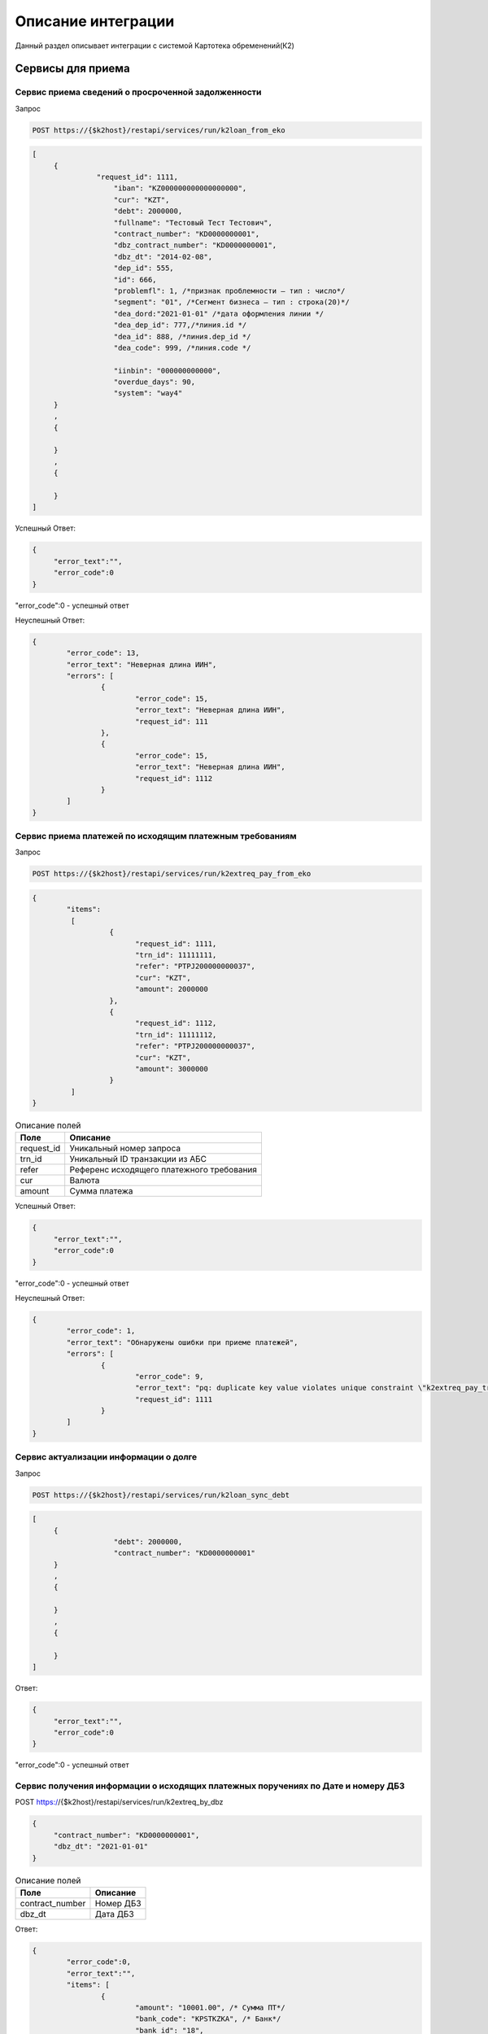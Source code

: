 Описание интеграции
==================================================================================================

Данный раздел описывает интеграции с системой Картотека обременений(К2)

Сервисы для приема
---------------------------

Сервис приема сведений о просроченной задолженности
_______________________________________________________________

Запрос

.. code-block:: text

	POST https://{$k2host}/restapi/services/run/k2loan_from_eko


.. code-block:: json

     [
          {
		    "request_id": 1111,
			"iban": "KZ000000000000000000",
			"cur": "KZT",
			"debt": 2000000,
			"fullname": "Тестовый Тест Тестович",
			"contract_number": "KD0000000001",
			"dbz_contract_number": "KD0000000001",
			"dbz_dt": "2014-02-08",
			"dep_id": 555,
			"id": 666,
			"problemfl": 1, /*признак проблемности – тип : число*/
			"segment": "01", /*Сегмент бизнеса – тип : строка(20)*/
			"dea_dord:"2021-01-01" /*дата оформления линии */
			"dea_dep_id": 777,/*линия.id */
			"dea_id": 888, /*линия.dep_id */
			"dea_code": 999, /*линия.code */

			"iinbin": "000000000000",
			"overdue_days": 90,
			"system": "way4"
          }
          ,
          {

          }
          ,
          {

          }
     ]


Успешный Ответ:

.. code-block:: json

     {
          "error_text":"",
          "error_code":0
     }

"error_code":0 - успешный ответ

Неуспешный Ответ:

.. code-block:: json

	{
		"error_code": 13,
		"error_text": "Неверная длина ИИН",
		"errors": [
			{
				"error_code": 15,
				"error_text": "Неверная длина ИИН",
				"request_id": 111
			},
			{
				"error_code": 15,
				"error_text": "Неверная длина ИИН",
				"request_id": 1112
			}
		]
	}


Сервис приема платежей по исходящим платежным требованиям
_______________________________________________________________

Запрос

.. code-block:: text

	POST https://{$k2host}/restapi/services/run/k2extreq_pay_from_eko


.. code-block:: json

	{
		"items":
		 [
			  {
				"request_id": 1111,
				"trn_id": 11111111,
				"refer": "PTPJ200000000037",
				"cur": "KZT",
				"amount": 2000000
			  },
			  {
				"request_id": 1112,
				"trn_id": 11111112,
				"refer": "PTPJ200000000037",
				"cur": "KZT",
				"amount": 3000000
			  }
		 ]
	}

.. list-table:: Описание полей
     :header-rows: 1

     * - Поле
       - Описание
     * - request_id
       - Уникальный номер запроса
     * - trn_id
       - Уникальный ID транзакции из АБС
     * - refer
       - Референс исходящего платежного требования
     * - cur
       - Валюта
     * - amount
       - Cумма платежа

Успешный Ответ:

.. code-block:: json

     {
          "error_text":"",
          "error_code":0
     }

"error_code":0 - успешный ответ

Неуспешный Ответ:

.. code-block:: json

	{
		"error_code": 1,
		"error_text": "Обнаружены ошибки при приеме платежей",
		"errors": [
			{
				"error_code": 9,
				"error_text": "pq: duplicate key value violates unique constraint \"k2extreq_pay_trn_id_uindex\"",
				"request_id": 1111
			}
		]
	}



Сервис актуализации информации о долге
_______________________________________________________________

Запрос

.. code-block:: text

	POST https://{$k2host}/restapi/services/run/k2loan_sync_debt


.. code-block:: json

     [
          {
			"debt": 2000000,
			"contract_number": "KD0000000001"
          }
          ,
          {

          }
          ,
          {

          }
     ]


Ответ:

.. code-block:: json

     {
          "error_text":"",
          "error_code":0
     }



"error_code":0 - успешный ответ


Сервис получения информации о исходящих платежных поручениях по Дате и номеру ДБЗ
_______________________________________________________________

POST https://{$k2host}/restapi/services/run/k2extreq_by_dbz

.. code-block:: json

     {
          "contract_number": "KD0000000001",
          "dbz_dt": "2021-01-01"
     }


.. list-table:: Описание полей
   :header-rows: 1

   * - Поле
     - Описание
   * - contract_number
     - Номер ДБЗ
   * - dbz_dt
     - Дата ДБЗ

Ответ:

.. code-block:: json

	{
		"error_code":0,
		"error_text":"",
		"items": [
			{
				"amount": "10001.00", /* Сумма ПТ*/
				"bank_code": "KPSTKZKA", /* Банк*/
				"bank_id": "18",
				"bank_id$": "АО \"Рога и копыта\"", /* Наименование Банка*/
				"bank_id$header_paper": "Председателю Правления <br />\nАО «Рога И копыта»  <br />\nгосподину Гансу Христиану Андерсону", /* Обращение Руководителю Банка*/
				"cli_id": "1639",
				"cli_id$": "ФИО Клиента", /* ФИО Клиента*/
				"cli_iin": "000000000000", /* ИИН Клиента*/
				"code": "PTPJMIG0000003817", /* Референс ПТ */
				"created_at": "2021-10-20T18:21:24.240319+06:00", /* Дата создания ПТ*/
				"created_at_fmt": "20.10.2021", /* Дата создания ПТ в формате ДД.ММ.ГГГГ*/
				"created_by": "15",
				"created_by$": "Сидоров В.С.", /*Автор ПТ*/
				"created_by$footer_text": "исп: ведущий менеджер УДВ ДКР РБ Иванов И.И. <br />\r\nсот тел: 8 777 777 77 77 \r\n", /*Подпись кем создан*/
				"created_by$login": "vasil",/*Автор Логин*/
				"cur_id": "1",
				"cur_id$": "KZT",/*Валюта ПТ*/
				"extacc_code": "KZ000000000000000000",/*Счет клиента*/
				"extacc_id": "6460",
				"extacc_id$": "Наименование счета клиента",/*Наименование Счета клиента*/
				"id": "18183",
				"knp_id": "290",
				"knp_id$code": "423", /*Код назначения платежа*/
				"knp_id$": "423.Погашение долгосрочных займов (более одного года)",
				"loan_debt": "86429.87",/*Сумма долга по кредиту*/
				"loan_doc_at_fmt": "01.01.2020",
				"loan_id": "20562",
				"loan_id$dbz_num": "RBEZ20-700/XX-000XXX", /*Номер ДБЗ*/
				"loan_id$title": "ФИО Клиента", /*ФИО Клиента ДБЗ*/
				"purpose": "Погашение задолженности по ПТ ФИО Клиента по Договору банковского займа № RBEZ20-700/XX-000XXX от 01.01.2020, ИИН 000000000000 в соответствии со ст.32 Закона РК № 11-VI от 26.07.2016 г.  \"О платежах и платежных системах\"", /*Назначение платежа*/
				"reg_id": "454", /*Номер реестра*/
				"reg_id$": "454",
				"stat_id": "2008",
				"stat_id$": "Сформирован на бумажном носителе", /*Статус*/
				"sys$uuid": "b9faab90-75a9-4f6b-ad05-eb9b72bc8d37",
				"transitacc_id": "5",
				"transitacc_id$": "KZ009980000000000000", /*Номер транзитного счета*/
				"updated_at": "2021-10-20T18:23:14.244243+06:00",
				"updated_by": "15",
				"updated_by$": "ФИО Кем изменен",/*ФИО Кем изменен*/
				"updated_by$footer_text": "исп: ведущий менеджер УДВ ДКР РБ Иванов И.И. <br />\r\nсот тел: 8 777 777 77 77 \r\n",/*Подпись кем изменен*/
				"updated_by$login": "vasil" /*логин кем изменен*/
			},
			{
			},
			{
			}
		]
	}


«error_code»:0 - успешный ответ


Сервис приема статусов входящего платежного требования
_______________________________________________________________

POST https://{$k2host}/restapi/services/run/k2req_status_from_eko

.. code-block:: json

     {
          "reference": "PTP00000000001",
          "status_code": "PC1"
     }


.. list-table:: Описание полей
   :header-rows: 1

   * - Поле
     - Описание
   * - reference
     - Референс платежного требования
   * - status_code
     - Статус подтверждения

.. list-table:: Описание статуса
   :header-rows: 1

   * - Описание статуса
     - код статуса
   * - Принята банком
     - PC1
   * - Принята в картотеку банка
     - PC3
   * - Требование исполнено
     - EXECUTED

Ответ:

.. code-block:: json

     {
          "error_text":"",
          "error_code":0
     }


«error_code»:0 - успешный ответ


Сервис приема возврата входящего платежного требования
_______________________________________________________________

Запрос:

POST https://{$k2host}/restapi/services/run/k2req_return_from_eko


.. code-block:: json

     {
          "reference": "PTP00000000001",
          "reason_code": "01"
     }

reason_code - причина возврата. смотрите с разделе Настройки К2 -> Причины возврата ПТ.

Ответ:

.. code-block:: json

     {
          "error_text":"",
          "error_code":0
     }


«error_code»:0 - успешный ответ


Сервисы , которые вызываем в АБС
------------------------------------------------------

Получить информацию по клиенту
_______________________________________________________________


GET https://{$abs_get_cli_url}?iinbin=000000000000

.. list-table:: Описание полей
   :header-rows: 1

   * - Поле
     - Описание
   * - iinbin
     - ИИН или БИН клиента

Ответ:

.. code-block:: json

     {
          "error_text":"",
          "error_code":0,
          "iinbin": "000000000000",
          "fullname": "850210301899",
          "sectecon": 9,
          "residfl": 1
     }

«error_code»:0 - успешный ответ

Список счетов по клиенту
_______________________________________________________________


GET https://{$abs_get_acc_url}?iinbin=000000000000

.. list-table:: Статусы
   :header-rows: 1

   * - Поле
     - Описание
   * - iinbin
     - ИИН или БИН клиента

Ответ:

.. code-block:: json

     {
          "error_text":"",
          "error_code":0,
          "ibans":
          [
               {
                    "iban":"KZ000000000000000000",
                    "accountName":"Наименование счета, обычно ФИО",
                    "ps": "2204191",
                    "system": "way4",
                    "cur": "KZT"
               }
          ]

     }

«error_code»:0 - успешный ответ

.. list-table:: Описание полей
   :header-rows: 1

   * - Поле
     - Описание
   * - iban
     - Номер счета
   * - accountName
     - Наименование счета, обычно ФИО
   * - ps
     - План счетов по ГК
   * - system
     - КОД АБС
   * - cur
     - Валюта

Получить выписку по счету на Дату
_______________________________________________________________

Достаточно вернуть 1 строку выписки по предоставлению кредита:

GET https://{$abs_get_acc_stmt_dt_url}?dep_id=555&id=666&dea_dep_id=777&dea_id=888&dea_code=999&iban=KZ000000000000000000&dt=2020-01-01

.. list-table:: Описание полей
   :header-rows: 1

   * - Поле
     - Описание
   * - dep_id/id/dea_id/dea_dep_id/dea_code
     - DEP_ID/ID/DEA_ID/DEA_DEA_ID/DEA_CODE договора. Предается только для АБС колвир
   * - iban
     - Передается только для договоров Way4
   * - dt
     - Дата в формате ГГГГ.ММ.ДД

Ответ:

.. code-block:: json

     {
          "error_text": "",
          "error_code": 0,
          "stmt": [
               {
                    "purpose": "Предоставление кредита по договору",
                    "amount": 900000,
                    "cur": "KZT",
                    "DC": "D",
                    "out_bal": 900000
               }
          ]
     }


.. list-table:: Описание полей
   :header-rows: 1

   * - Поле
     - Описание
   * - purpose
     - Назначение платежа
   * - amount
     - Сумма
   * - cur
     - Код валюты
   * - DC
     - D -дебет, C - кредит
   * - out_bal
     - Исходящий остаток

«error_code»:0 - успешный ответ

.. list-table:: Описание полей
   :header-rows: 1

   * - Поле
     - Описание
   * - iban
     - Номер счета
   * - accountName
     - Наименование счета, обычно ФИО
   * - ps
     - План счетов по ГК
   * - system
     - КОД АБС
   * - cur
     - Валюта

Получить Скан ДБЗ
_______________________________________________________________


GET https://{$abs_get_pdf_url}?dbz_num=KD0000000&dbz_dt=2020-01-01&iinbin=000000000000&dea_dt=2020-01-01


.. list-table:: Описание полей
   :header-rows: 1

   * - Поле
     - Описание
   * - dbz_num
     - Номер ДБЗ
   * - dbz_dt
     - Дата ДБЗ в формате ГГГГ.ММ.ДД
   * - iinbin
     - ИИН или БИН клиента
   * - dea_dt
     - дата оформления линии

Успешный Ответ:

.. code-block:: text

     Status 200
     Content-Type: application/pdf
     Content-Disposition: attachment; filename="Имяфайла.pdf"
     RAW данные в формате PDF,TIFF


Неуспешный Ответ:

.. code-block:: text

     Status 404

Регистрация ПТ в информационной системе банка
_______________________________________________________________

POST https://{$abs_reg_pt_url}

.. code-block:: json

     {
          "refer": "PTP0000000000001",
          "accept_dt": "2021-01-05",
          "doc_num": "16",
          "doc_at": "2021-01-04",
          "iinbin": "ИИН/БИН клиента",
          "acc_fullname": "Тестовый тест тестович",
          "ben_fullname": "АО \"KASPI BANK\"",
          "ben_bin": "971240001315",
          "ben_iban": "KZ12722R00000000000",
          "ben_kbe": "14",
          "amount": 2000000,
          "cur": "KZT",
          "knp": "423",
          "dbz_num": "R0000-001",
          "dbz_dt": "2014-02-08",
          "purpose": "Безакцептное погашение задолженности заемщика (Тестовый тест тестович) по Договору банковского займа №R0000-001 от 08.02.2014г. ,  в соответствии со ст. 32 Закона РК №11-VI от 26.07.2016г. \"О платежах и платежных системах\".",
          "head":"Руководителев Руководитель Руководителулы",
          "account":"Главный Бухгалер Петрович"
     }

.. list-table:: Описание полей
     :header-rows: 1

     * - Поле
       - Описание
     * - refer
       - Уникальный Референс ПТ
     * - accept_dt
       - Дата приема ПТ в формате ГГГГ.ММ.ДД
     * - doc_num
       - Номер документа
     * - accept_dt
       - Дата ПТ в формате ГГГГ.ММ.ДД
     * - iinbin
       - ИИН или БИН клиента
     * - acc_fullname
       - Наименование счета
     * - ben_fullname
       - Получатель
     * - ben_bin
       - БИН получателя
     * - ben_iban
       - Номер счета получателя
     * - ben_kbe
       - КБе
     * - amount
       - Сумма ПТ
     * - cur
       - Код валюты
     * - knp
       - Код назначения платежа
     * - dbz_num
       - Номер ДБЗ
     * - dbz_dt
       - Дата ДБЗ в формате ГГГГ.ММ.ДД
     * - purpose
       - Назначение платежа
     * - head
       - Руководитель
     * - account
       - Бухгалтер

Ответ

.. code-block:: json

     {
          "error_text":"",
          "error_code":0
     }


Отзыв ПТ в информационной системе банка
_______________________________________________________________

POST https://{$abs_refuse_pt_url}

.. code-block:: json

     {
          "refer": "PTP0000000000001",
          "reason_code": "01"
     }


reason_code - причина отзыва. смотрите с разделе Документы -> Причины отзывов.



Ответ

.. code-block:: json

     {
          "error_text":"",
          "error_code":0
     }


Возврат ПТ в информационной системе банка
_______________________________________________________________


POST https://{$abs_return_pt_url}

.. code-block:: json

     {
          "refer": "PTP0000000000001",
          "reason_code": "99"
     }


reason_code - причина возврата. смотрите с разделе Документы -> Причины отзывов.



Ответ

.. code-block:: json

     {
          "error_text":"",
          "error_code":0
     }


Получение актуальной задолженности по кредиту из Colvir
_______________________________________________________________


POST https://{$colvir_get_loan_debt}

.. code-block:: json

     {
          "dep_id": 2,
          "id": 1001
     }

dep_id/id - Primary Key договора (L_DEA)

Ответ

.. code-block:: json

     {
          "error_text":"",
          "error_code":0
		  "debt":100000
     }


Получение актуальной задолженности по кредиту из Way4
_______________________________________________________________


POST https://{$way4_get_loan_debt}

.. code-block:: json

     {
          "contract_number": "KZ000000000000000000"
     }

contract_number - Уникальный номер контракта.


Ответ

.. code-block:: json

     {
          "error_text":"",
          "error_code":0
		  "debt":100000
     }


Получение списка платежных требований из АБС по фильтру
_______________________________________________________________


POST https://{$get_all_pt_from_abs}

.. code-block:: json

     {
          "page ": 1,
		  "perpage":"2",
		  "ben_bin":"000000000000",
		  "doc_at1":"2021-05-01",
		  "doc_at2":"2021-05-01",
		  "iinbin":"111111111111"
     }

.. list-table:: Описание полей
     :header-rows: 1

     * - Поле
       - Описание
     * - page
       - Номер страницы от 1
     * - perpage
       - Строк на странице, например, 25 страниц. В oracle " OFFSET ? ROWS FETCH NEXT ? ROWS ONLY", в Postgres "limit ? offset ?"
     * - ben_bin
       - Необязательный Фильтр БИН корреспондента
     * - doc_at1
       - Необязательный Фильтр дата документа с
     * - doc_at2
       - Необязательный Фильтр дата документа по
     * - iinbin
       - Необязательный Фильтр по ИИН клиента


Ответ

.. code-block:: json

	[
		"all_count":1000,
		{
			 "refer": "PTP0000000000001",
			 "accept_dt": "2021-01-05",
			 "doc_num": "16",
			 "doc_at": "2021-01-04",
			 "iinbin": "ИИН/БИН клиента",
			 "acc_fullname": "Тестовый тест тестович",
			 "ben_fullname": "АО \"KASPI BANK\"",
			 "ben_bin": "971240001315",
			 "ben_iban": "KZ12722R00000000000",
			 "ben_kbe": "14",
			 "amount": 2000000,
			 "cur": "KZT",
			 "knp": "423",
			 "dbz_num": "R0000-001",
			 "dbz_dt": "2014-02-08",
			 "purpose": "Безакцептное погашение задолженности заемщика (Тестовый тест тестович) по Договору банковского займа №R0000-001 от 08.02.2014г. ,  в соответствии со ст. 32 Закона РК №11-VI от 26.07.2016г. \"О платежах и платежных системах\".",
			 "head":"Руководителев Руководитель Руководителулы",
			 "account":"Главный Бухгалер Петрович"
		},
		{
		},
		{
		}

	]


.. list-table:: Описание полей
     :header-rows: 1

     * - Поле
       - Описание
     * - refer
       - Уникальный Референс ПТ
     * - accept_dt
       - Дата приема ПТ в формате ГГГГ.ММ.ДД
     * - doc_num
       - Номер документа
     * - accept_dt
       - Дата ПТ в формате ГГГГ.ММ.ДД
     * - iinbin
       - ИИН или БИН клиента
     * - acc_fullname
       - Наименование счета
     * - ben_fullname
       - Получатель
     * - ben_bin
       - БИН получателя
     * - ben_iban
       - Номер счета получателя
     * - ben_kbe
       - КБе
     * - amount
       - Сумма ПТ
     * - cur
       - Код валюты
     * - knp
       - Код назначения платежа
     * - dbz_num
       - Номер ДБЗ
     * - dbz_dt
       - Дата ДБЗ в формате ГГГГ.ММ.ДД
     * - purpose
       - Назначение платежа
     * - head
       - Руководитель
     * - account
       - Бухгалтер
     * - all_count
       - Количество записей без фильтра. Для отражения постраничного вывода.


Выгрузка списка исключений из К2 в ЕКО
_______________________________________________________________

Отправка происходит полным списком без частичной загрузки.

Отправка в ЕКО:

POST https://{$post_all_loan_exclude_to_eko}

.. code-block:: json

	{
	  "items": [
	   {
		"bank": "KINCKZKA",
		"finish_dt": "2021-10-16",
		"for_bank": "1",
		"for_extreq": "0",
		"for_iban": "0",
		"for_refuse": "0",
		"id": "19",
		"iin": "981217450830",
		"is_active": "1"
	   },
	   {
		"finish_dt": "2021-10-08",
		"for_bank": "1",
		"for_extreq": "1",
		"for_iban": "1",
		"for_refuse": "1",
		"id": "20",
		"iin": "000000000000",
		"is_active": "0"
	   },
	   {
		"for_bank": "0",
		"for_extreq": "0",
		"for_iban": "0",
		"for_refuse": "0",
		"id": "11",
		"iin": "780204403060",
		"is_active": "0"
	   },
	   {
		"finish_dt": "2021-10-30",
		"for_bank": "0",
		"for_extreq": "0",
		"for_iban": "1",
		"for_refuse": "0",
		"iban": "KZ123456789012345678",
		"id": "9",
		"iin": "780204403060",
		"is_active": "0"
	   },
	   {
		"finish_dt": "2021-10-08",
		"for_bank": "0",
		"for_extreq": "0",
		"for_iban": "0",
		"for_refuse": "0",
		"id": "18",
		"iin": "990615400064",
		"is_active": "0"
	   }
	  ]
	 }

.. list-table:: Описание полей
     :header-rows: 1

     * - Поле
       - Описание
     * - finish_dt
       - Действие запрета в формате YYYY-MM-DD
     * - for_bank
       - Запрет действует для банка в поле bank, если for_bank = "1"
     * - for_extreq
       - Запрет выставления исходящих ПТ
     * - for_iban
       - Запрет действует счета в поле iban, если for_iban = "1"
     * - for_refuse
       - Запрет отзывов ПТ
     * - iban
       - IBAN исключаемого счета
     * - bank
       - БИК исключаемого банка
     * - id
       - Уникальный номер запрета
     * - iin
       - ИИН клиента, по которому производится запрет
     * - is_active
       - Запрет активен, если is_active = "1"


Успешный ответ от ЕКО

.. code-block:: json

     {
          "error_text":"",
          "error_code":0
     }
